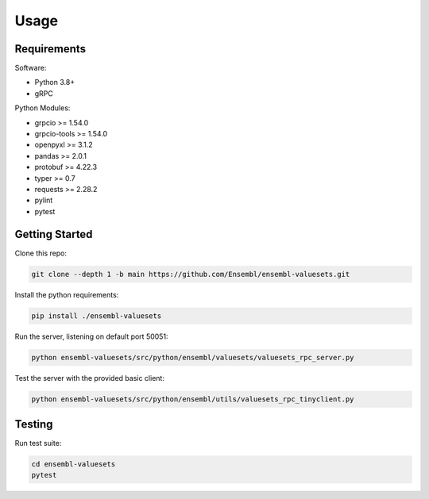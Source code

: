 Usage
=====

Requirements
------------

Software:

- Python 3.8+
- gRPC

Python Modules:

- grpcio >= 1.54.0

- grpcio-tools >= 1.54.0

- openpyxl >= 3.1.2

- pandas >= 2.0.1

- protobuf >= 4.22.3

- typer >= 0.7

- requests >= 2.28.2

- pylint

- pytest

Getting Started
---------------

Clone this repo:

.. code-block:: console

   git clone --depth 1 -b main https://github.com/Ensembl/ensembl-valuesets.git

Install the python requirements:

.. code-block:: console

   pip install ./ensembl-valuesets

Run the server, listening on default port 50051:

.. code-block:: console

   python ensembl-valuesets/src/python/ensembl/valuesets/valuesets_rpc_server.py

Test the server with the provided basic client:

.. code-block:: console

   python ensembl-valuesets/src/python/ensembl/utils/valuesets_rpc_tinyclient.py

Testing
-------

Run test suite:

.. code-block:: console

   cd ensembl-valuesets
   pytest